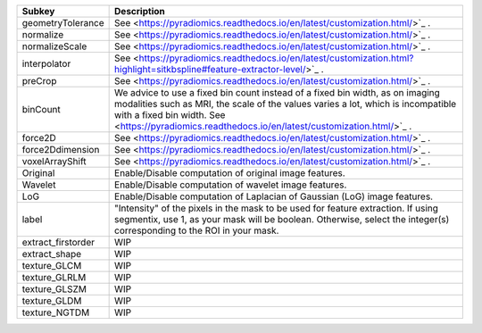 ================== =====================================================================================================================================================================================================================================================================
Subkey             Description                                                                                                                                                                                                                                                          
================== =====================================================================================================================================================================================================================================================================
geometryTolerance  See <https://pyradiomics.readthedocs.io/en/latest/customization.html/>`_ .                                                                                                                                                                                           
normalize          See <https://pyradiomics.readthedocs.io/en/latest/customization.html/>`_ .                                                                                                                                                                                           
normalizeScale     See <https://pyradiomics.readthedocs.io/en/latest/customization.html/>`_ .                                                                                                                                                                                           
interpolator       See <https://pyradiomics.readthedocs.io/en/latest/customization.html?highlight=sitkbspline#feature-extractor-level/>`_ .                                                                                                                                             
preCrop            See <https://pyradiomics.readthedocs.io/en/latest/customization.html/>`_ .                                                                                                                                                                                           
binCount           We advice to use a fixed bin count instead of a fixed bin width, as on imaging modalities such as MRI, the scale of the values varies a lot, which is incompatible with a fixed bin width. See <https://pyradiomics.readthedocs.io/en/latest/customization.html/>`_ .
force2D            See <https://pyradiomics.readthedocs.io/en/latest/customization.html/>`_ .                                                                                                                                                                                           
force2Ddimension   See <https://pyradiomics.readthedocs.io/en/latest/customization.html/>`_ .                                                                                                                                                                                           
voxelArrayShift    See <https://pyradiomics.readthedocs.io/en/latest/customization.html/>`_ .                                                                                                                                                                                           
Original           Enable/Disable computation of original image features.                                                                                                                                                                                                               
Wavelet            Enable/Disable computation of wavelet image features.                                                                                                                                                                                                                
LoG                Enable/Disable computation of Laplacian of Gaussian (LoG) image features.                                                                                                                                                                                            
label              "Intensity" of the pixels in the mask to be used for feature extraction. If using segmentix, use 1, as your mask will be boolean. Otherwise, select the integer(s) corresponding to the ROI in your mask.                                                            
extract_firstorder WIP                                                                                                                                                                                                                                                                  
extract_shape      WIP                                                                                                                                                                                                                                                                  
texture_GLCM       WIP                                                                                                                                                                                                                                                                  
texture_GLRLM      WIP                                                                                                                                                                                                                                                                  
texture_GLSZM      WIP                                                                                                                                                                                                                                                                  
texture_GLDM       WIP                                                                                                                                                                                                                                                                  
texture_NGTDM      WIP                                                                                                                                                                                                                                                                  
================== =====================================================================================================================================================================================================================================================================